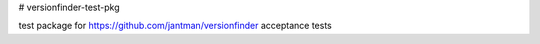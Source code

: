 # versionfinder-test-pkg

test package for https://github.com/jantman/versionfinder acceptance tests
